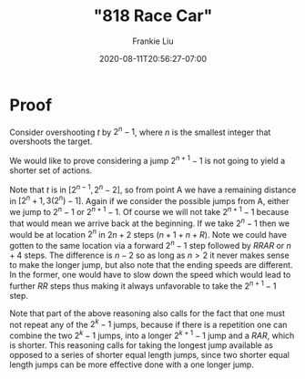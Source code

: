 # -*- mode: org -*-
#+HUGO_BASE_DIR: ../..
#+HUGO_SECTION: posts
#+HUGO_WEIGHT: 2000
#+HUGO_AUTO_SET_LASTMOD: t
#+TITLE: "818 Race Car"
#+DATE: 2020-08-11T20:56:27-07:00
#+AUTHOR: Frankie Liu
#+HUGO_TAGS: leetcode
#+HUGO_CATEGORIES: leetcode
#+HUGO_MENU_off: :menu "main" :weight 2001
#+HUGO_CUSTOM_FRONT_MATTER: :foo bar :baz zoo :alpha 1 :beta "two words" :gamma 10 :mathjax true
#+HUGO_DRAFT: false

#+STARTUP: indent hidestars showall

* Proof
Consider overshooting $t$ by $2^{n}-1$, where $n$ is the smallest
integer that overshoots the target.

We would like to prove considering a jump $2^{n+1}-1$ is not going to
yield a shorter set of actions.

Note that $t$ is in $[2^{n-1},2^n-2]$, so from point A we have a
remaining distance in $[2^n+1, 3(2^n)-1]$.  Again if we consider the
possible jumps from A, either we jump to $2^{n}-1$ or $2^{n+1}-1$.  Of
course we will not take $2^{n+1}-1$ because that would mean we arrive
back at the beginning.  If we take $2^{n}-1$ then we would be at
location $2^{n}$ in $2n+2$ steps ($n+1 + n + R$).  Note we could have
gotten to the same location via a forward $2^{n}-1$ step followed by
$RRAR$ or $n+4$ steps.  The difference is $n-2$ so as long as $n>2$ it
never makes sense to make the longer jump, but also note that the
ending speeds are different.  In the former, one would have to slow
down the speed which would lead to further $RR$ steps thus making it
always unfavorable to take the $2^{n+1}-1$ step.

Note that part of the above reasoning also calls for the fact that one
must not repeat any of the $2^{k}-1$ jumps, because if there is a
repetition one can combine the two $2^{k}-1$ jumps, into a longer
$2^{k+1}-1$ jump and a $RAR$, which is shorter.  This reasoning calls
for taking the longest jump available as opposed to a series of
shorter equal length jumps, since two shorter equal length jumps can
be more effective done with a one longer jump.
